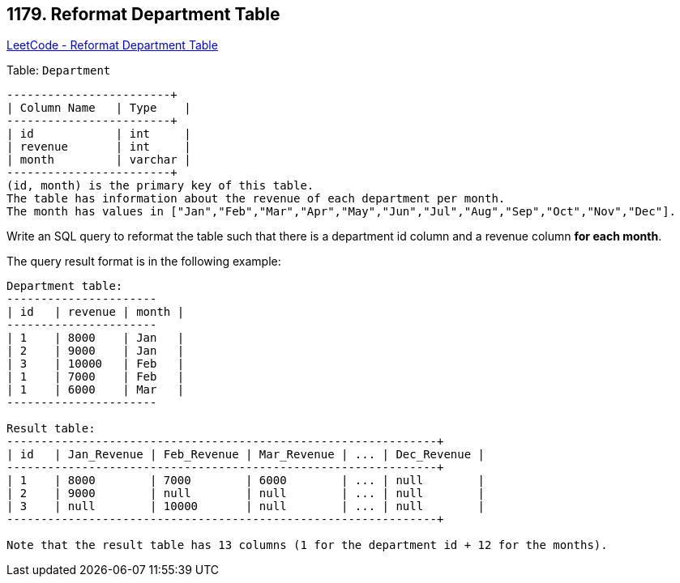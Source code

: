 == 1179. Reformat Department Table

https://leetcode.com/problems/reformat-department-table/[LeetCode - Reformat Department Table]

Table: `Department`

[subs="verbatim,quotes,macros"]
----
+---------------+---------+
| Column Name   | Type    |
+---------------+---------+
| id            | int     |
| revenue       | int     |
| month         | varchar |
+---------------+---------+
(id, month) is the primary key of this table.
The table has information about the revenue of each department per month.
The month has values in ["Jan","Feb","Mar","Apr","May","Jun","Jul","Aug","Sep","Oct","Nov","Dec"].
----

 

Write an SQL query to reformat the table such that there is a department id column and a revenue column *for each month*.

The query result format is in the following example:

[subs="verbatim,quotes,macros"]
----
Department table:
+------+---------+-------+
| id   | revenue | month |
+------+---------+-------+
| 1    | 8000    | Jan   |
| 2    | 9000    | Jan   |
| 3    | 10000   | Feb   |
| 1    | 7000    | Feb   |
| 1    | 6000    | Mar   |
+------+---------+-------+

Result table:
+------+-------------+-------------+-------------+-----+-------------+
| id   | Jan_Revenue | Feb_Revenue | Mar_Revenue | ... | Dec_Revenue |
+------+-------------+-------------+-------------+-----+-------------+
| 1    | 8000        | 7000        | 6000        | ... | null        |
| 2    | 9000        | null        | null        | ... | null        |
| 3    | null        | 10000       | null        | ... | null        |
+------+-------------+-------------+-------------+-----+-------------+

Note that the result table has 13 columns (1 for the department id + 12 for the months).
----

